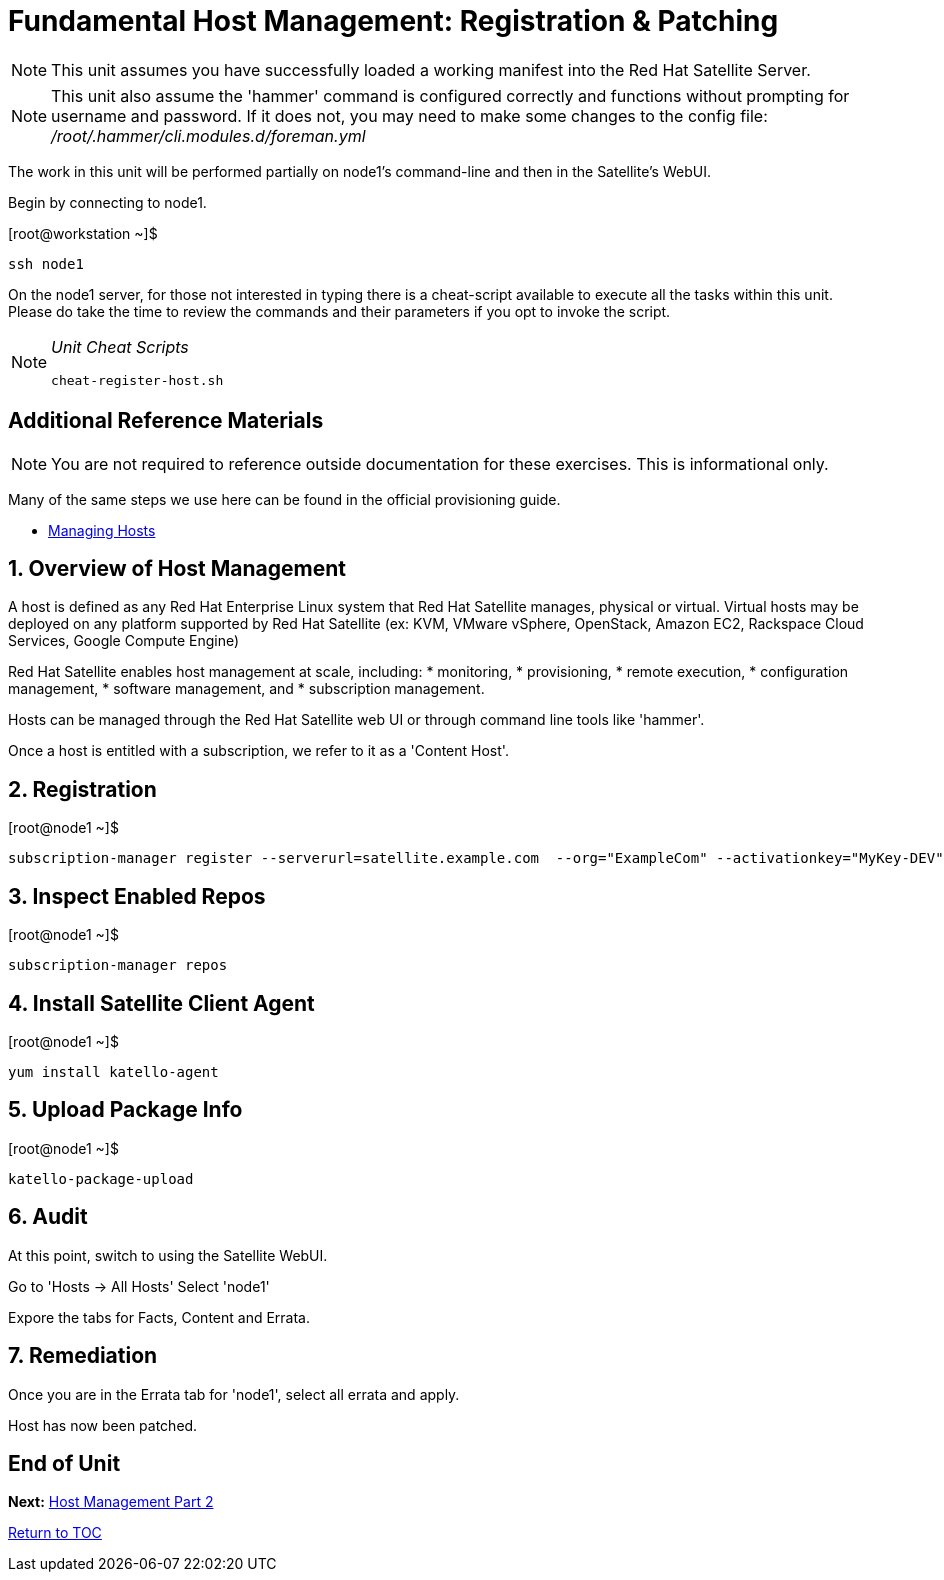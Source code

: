 :sectnums:
:sectnumlevels: 3
ifdef::env-github[]
:tip-caption: :bulb:
:note-caption: :information_source:
:important-caption: :heavy_exclamation_mark:
:caution-caption: :fire:
:warning-caption: :warning:
endif::[]

= Fundamental Host Management: Registration & Patching

NOTE: This unit assumes you have successfully loaded a working manifest into the Red Hat Satellite Server.

NOTE: This unit also assume the 'hammer' command is configured correctly and functions without prompting for username and password.  If it does not, you may need to make some changes to the config file: _/root/.hammer/cli.modules.d/foreman.yml_

The work in this unit will be performed partially on node1's command-line and then in the Satellite's WebUI.

Begin by connecting to node1.

.[root@workstation ~]$ 
----
ssh node1
----

On the node1 server, for those not interested in typing there is a cheat-script available to execute all the tasks within this unit.  Please do take the time to review the commands and their parameters if you opt to invoke the script.

[NOTE]
====
_Unit Cheat Scripts_
----
cheat-register-host.sh
----
====


[discrete]
== Additional Reference Materials

NOTE: You are not required to reference outside documentation for these exercises.  This is informational only.

Many of the same steps we use here can be found in the official provisioning guide.

    * link:https://access.redhat.com/documentation/en-us/red_hat_satellite/6.4/html/managing_hosts/[Managing Hosts]

== Overview of Host Management

A host is defined as any Red Hat Enterprise Linux system that Red Hat Satellite manages, physical or virtual. Virtual hosts may be deployed on any platform supported by Red Hat Satellite (ex: KVM, VMware vSphere, OpenStack, Amazon EC2, Rackspace Cloud Services, Google Compute Engine)

Red Hat Satellite enables host management at scale, including:
   * monitoring, 
   * provisioning, 
   * remote execution, 
   * configuration management, 
   * software management, and 
   * subscription management. 
   
Hosts can be managed through the Red Hat Satellite web UI or through command line tools like 'hammer'.

Once a host is entitled with a subscription, we refer to it as a 'Content Host'.

== Registration

.[root@node1 ~]$ 
----
subscription-manager register --serverurl=satellite.example.com  --org="ExampleCom" --activationkey="MyKey-DEV"
----

== Inspect Enabled Repos

.[root@node1 ~]$ 
----
subscription-manager repos
----

== Install Satellite Client Agent

.[root@node1 ~]$ 
----
yum install katello-agent
----

== Upload Package Info

.[root@node1 ~]$ 
----
katello-package-upload
----

== Audit

At this point, switch to using the Satellite WebUI.

Go to 'Hosts -> All Hosts'
Select 'node1'

Expore the tabs for Facts, Content and Errata.

== Remediation

Once you are in the Errata tab for 'node1', select all errata and apply.

Host has now been patched.

[discrete]
== End of Unit

*Next:* link:Host-Management-Part2.adoc[Host Management Part 2]

link:../SAT6-Workshop.adoc[Return to TOC]

////
Always end files with a blank line to avoid include problems.
////
